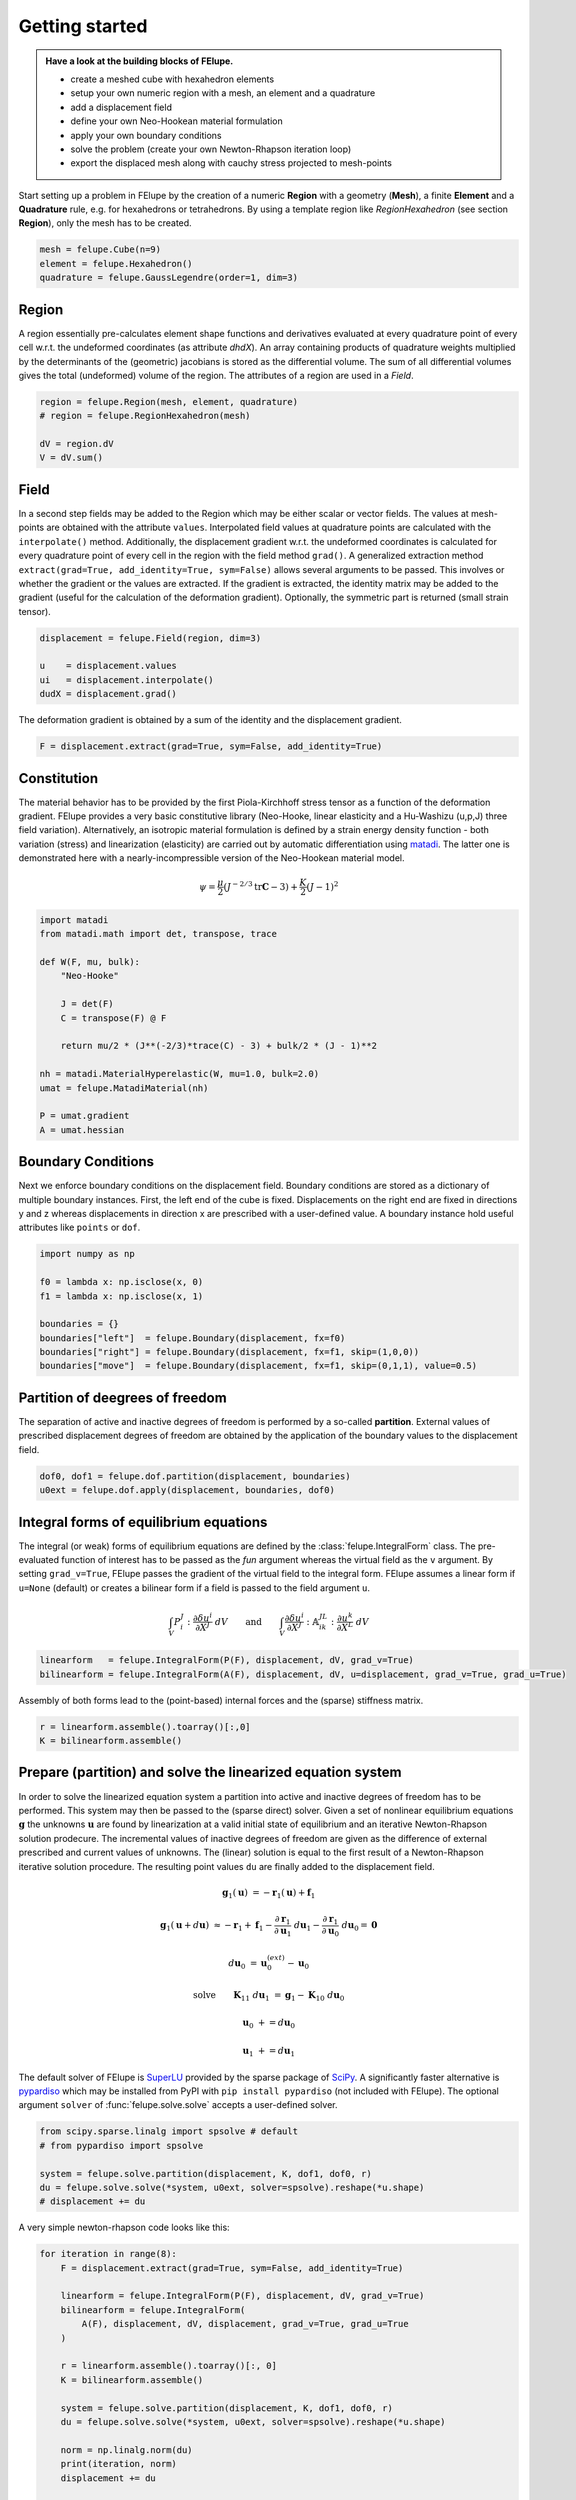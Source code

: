 .. _tutorial-getting-started:

Getting started
---------------

.. admonition:: Have a look at the building blocks of FElupe.
   :class: note

   * create a meshed cube with hexahedron elements
   
   * setup your own numeric region with a mesh, an element and a quadrature
   
   * add a displacement field
   
   * define your own Neo-Hookean material formulation
   
   * apply your own boundary conditions
   
   * solve the problem (create your own Newton-Rhapson iteration loop)
   
   * export the displaced mesh along with cauchy stress projected to mesh-points

Start setting up a problem in FElupe by the creation of a numeric **Region** with a geometry (**Mesh**), a finite **Element** and a **Quadrature** rule, e.g. for hexahedrons or tetrahedrons. By using a template region like `RegionHexahedron` (see section **Region**), only the mesh has to be created.

.. image:: images/region.svg
   :width: 600px


..  code-block:: python

    mesh = felupe.Cube(n=9)
    element = felupe.Hexahedron()
    quadrature = felupe.GaussLegendre(order=1, dim=3)


Region
~~~~~~

A region essentially pre-calculates element shape functions and derivatives evaluated at every quadrature point of every cell w.r.t. the undeformed coordinates (as attribute `dhdX`). An array containing products of quadrature weights multiplied by the determinants of the (geometric) jacobians is stored as the differential volume. The sum of all differential volumes gives the total (undeformed) volume of the region. The attributes of a region are used in a `Field`.

..  code-block:: python

    region = felupe.Region(mesh, element, quadrature)
    # region = felupe.RegionHexahedron(mesh)

    dV = region.dV
    V = dV.sum()


.. image:: images/undeformed_mesh.png
   :width: 600px


Field
~~~~~

In a second step fields may be added to the Region which may be either scalar or vector fields. The values at mesh-points are obtained with the attribute ``values``. Interpolated field values at quadrature points are calculated with the ``interpolate()`` method. Additionally, the displacement gradient w.r.t. the undeformed coordinates is calculated for every quadrature point of every cell in the region with the field method ``grad()``. A generalized extraction method ``extract(grad=True, add_identity=True, sym=False)`` allows several arguments to be passed. This involves or whether the gradient or the values are extracted. If the gradient is extracted, the identity matrix may be added to the gradient (useful for the calculation of the deformation gradient). Optionally, the symmetric part is returned (small strain tensor).

..  code-block:: python

    displacement = felupe.Field(region, dim=3)

    u    = displacement.values
    ui   = displacement.interpolate()
    dudX = displacement.grad()


The deformation gradient is obtained by a sum of the identity and the displacement gradient.

..  code-block:: python

    F = displacement.extract(grad=True, sym=False, add_identity=True)


Constitution
~~~~~~~~~~~~

The material behavior has to be provided by the first Piola-Kirchhoff stress tensor as a function of the deformation gradient. FElupe provides a very basic constitutive library (Neo-Hooke, linear elasticity and a Hu-Washizu (u,p,J) three field variation). Alternatively, an isotropic material formulation is defined by a strain energy density function - both variation (stress) and linearization (elasticity) are carried out by automatic differentiation using `matadi <https://github.com/adtzlr/matadi)>`_. The latter one is demonstrated here with a nearly-incompressible version of the Neo-Hookean material model.

.. math::

   \psi = \frac{\mu}{2} \left( J^{-2/3} \text{tr}\boldsymbol{C} - 3 \right) + \frac{K}{2} \left( J - 1 \right)^2


..  code-block:: python

    import matadi
    from matadi.math import det, transpose, trace

    def W(F, mu, bulk):
        "Neo-Hooke"

        J = det(F)
        C = transpose(F) @ F

        return mu/2 * (J**(-2/3)*trace(C) - 3) + bulk/2 * (J - 1)**2

    nh = matadi.MaterialHyperelastic(W, mu=1.0, bulk=2.0)
    umat = felupe.MatadiMaterial(nh)

    P = umat.gradient
    A = umat.hessian


Boundary Conditions
~~~~~~~~~~~~~~~~~~~

Next we enforce boundary conditions on the displacement field. Boundary conditions are stored as a dictionary of multiple boundary instances. First, the left end of the cube is fixed. Displacements on the right end are fixed in directions y and z whereas displacements in direction x are prescribed with a user-defined value. A boundary instance hold useful attributes like ``points`` or ``dof``.

..  code-block:: python
    
    import numpy as np

    f0 = lambda x: np.isclose(x, 0)
    f1 = lambda x: np.isclose(x, 1)

    boundaries = {}
    boundaries["left"]  = felupe.Boundary(displacement, fx=f0)
    boundaries["right"] = felupe.Boundary(displacement, fx=f1, skip=(1,0,0))
    boundaries["move"]  = felupe.Boundary(displacement, fx=f1, skip=(0,1,1), value=0.5)

Partition of deegrees of freedom
~~~~~~~~~~~~~~~~~~~~~~~~~~~~~~~~

The separation of active and inactive degrees of freedom is performed by a so-called **partition**. External values of prescribed displacement degrees of freedom are obtained by the application of the boundary values to the displacement field.

..  code-block:: python
    
    dof0, dof1 = felupe.dof.partition(displacement, boundaries)
    u0ext = felupe.dof.apply(displacement, boundaries, dof0)


Integral forms of equilibrium equations
~~~~~~~~~~~~~~~~~~~~~~~~~~~~~~~~~~~~~~~

The integral (or weak) forms of equilibrium equations are defined by the :class:`felupe.IntegralForm` class. The pre-evaluated function of interest has to be passed as the `fun` argument whereas the virtual field as the ``v`` argument. By setting ``grad_v=True``, FElupe passes the gradient of the virtual field to the integral form. FElupe assumes a linear form if ``u=None`` (default) or creates a bilinear form if a field is passed to the field argument ``u``.

.. math::

   \int_V P_i^{\ J} : \frac{\partial \delta u^i}{\partial X^J} \ dV \qquad \text{and} \qquad \int_V \frac{\partial \delta u^i}{\partial X^J} : \mathbb{A}_{i\ k\ }^{\ J\ L} : \frac{\partial u^k}{\partial X^L} \ dV


..  code-block:: python

    linearform   = felupe.IntegralForm(P(F), displacement, dV, grad_v=True)
    bilinearform = felupe.IntegralForm(A(F), displacement, dV, u=displacement, grad_v=True, grad_u=True)


Assembly of both forms lead to the (point-based) internal forces and the (sparse) stiffness matrix.

..  code-block:: python

    r = linearform.assemble().toarray()[:,0]
    K = bilinearform.assemble()


Prepare (partition) and solve the linearized equation system
~~~~~~~~~~~~~~~~~~~~~~~~~~~~~~~~~~~~~~~~~~~~~~~~~~~~~~~~~~~~

In order to solve the linearized equation system a partition into active and inactive degrees of freedom has to be performed. This system may then be passed to the (sparse direct) solver. Given a set of nonlinear equilibrium equations :math:`\boldsymbol{g}` the unknowns :math:`\boldsymbol{u}` are found by linearization at a valid initial state of equilibrium and an iterative Newton-Rhapson solution prodecure. The incremental values of inactive degrees of freedom are given as the difference of external prescribed and current values of unknowns. The (linear) solution is equal to the first result of a Newton-Rhapson iterative solution procedure. The resulting point values ``du`` are finally added to the displacement field. 

.. math::

   \boldsymbol{g}_1(\boldsymbol{u}) &= -\boldsymbol{r}_1(\boldsymbol{u}) + \boldsymbol{f}_1

   \boldsymbol{g}_1(\boldsymbol{u} + d\boldsymbol{u}) &\approx -\boldsymbol{r}_1 + \boldsymbol{f}_1 - \frac{\partial \boldsymbol{r}_1}{\partial \boldsymbol{u}_1} \ d\boldsymbol{u}_1 - \frac{\partial \boldsymbol{r}_1}{\partial \boldsymbol{u}_0} \ d\boldsymbol{u}_0 = \boldsymbol{0}

   d\boldsymbol{u}_0 &= \boldsymbol{u}_0^{(ext)} - \boldsymbol{u}_0

   \text{solve} \qquad \boldsymbol{K}_{11}\ d\boldsymbol{u}_1 &= \boldsymbol{g}_1 - \boldsymbol{K}_{10}\ d\boldsymbol{u}_{0}

   \boldsymbol{u}_0 &+= d\boldsymbol{u}_0

   \boldsymbol{u}_1 &+= d\boldsymbol{u}_1


The default solver of FElupe is `SuperLU <https://docs.scipy.org/doc/scipy/reference/generated/scipy.sparse.linalg.spsolve.html#scipy.sparse.linalg.spsolve>`_ provided by the sparse package of `SciPy <https://docs.scipy.org>`_. A significantly faster alternative is `pypardiso <https://pypi.org/project/pypardiso/>`_ which may be installed from PyPI with ``pip install pypardiso`` (not included with FElupe). The optional argument ``solver`` of :func:`felupe.solve.solve` accepts a user-defined solver.

..  code-block:: python

    from scipy.sparse.linalg import spsolve # default
    # from pypardiso import spsolve

    system = felupe.solve.partition(displacement, K, dof1, dof0, r)
    du = felupe.solve.solve(*system, u0ext, solver=spsolve).reshape(*u.shape)
    # displacement += du


A very simple newton-rhapson code looks like this:

..  code-block:: python

    for iteration in range(8):
        F = displacement.extract(grad=True, sym=False, add_identity=True)

        linearform = felupe.IntegralForm(P(F), displacement, dV, grad_v=True)
        bilinearform = felupe.IntegralForm(
            A(F), displacement, dV, displacement, grad_v=True, grad_u=True
        )

        r = linearform.assemble().toarray()[:, 0]
        K = bilinearform.assemble()

        system = felupe.solve.partition(displacement, K, dof1, dof0, r)
        du = felupe.solve.solve(*system, u0ext, solver=spsolve).reshape(*u.shape)

        norm = np.linalg.norm(du)
        print(iteration, norm)
        displacement += du

        if norm < 1e-12:
            break


..  code-block:: shell

    0 8.174180680860706
    1 0.2940958778404007
    2 0.02083230945148839
    3 0.0001028992534421267
    4 6.017153213511068e-09
    5 5.675484825228616e-16

Alternatively, one may also use the Newton-Rhapson procedure as shown in :ref:`tutorial-hello-felupe`.

..  code-block:: python

    res = fe.newtonrhapson(displacement, umat=umat, dof1=dof1, dof0=dof0, ext0=ext0)
    displacement = res.x


All 3x3 components of the deformation gradient of integration point 1 of cell 1 (Python is 0-indexed) are obtained with

..  code-block:: python

    F[:,:,0,0]


..  code-block:: shell

    array([[ 1.49186831e+00, -1.17603278e-02, -1.17603278e-02],
           [ 3.09611695e-01,  9.73138551e-01,  8.43648336e-04],
           [ 3.09611695e-01,  8.43648336e-04,  9.73138551e-01]])


Export of results
~~~~~~~~~~~~~~~~~

Results are exported as VTK or XDMF files using `meshio <https://pypi.org/project/meshio/>`_.

..  code-block:: python

    felupe.save(region, displacement, filename="result.vtk")



Any tensor at quadrature points shifted or projected to, both averaged at mesh-points is evaluated for ``quad`` and ``hexahedron`` cell types by :class:`felupe.topoints` or :class:`felupe.project`, respectively. For example, the calculation of the cauchy stress involves the conversion from the first Piola-Kirchhoff stress to the Cauchy stress followed by the shift or the projection. The stress results at mesh points are passed as a dictionary to the ``point_data`` argument.

..  code-block:: python

    from felupe.math import dot, det, transpose, tovoigt

    s = dot(P(F), transpose(F)) / det(F)

    cauchy_shifted = felupe.topoints(s, region)
    cauchy_projected = felupe.project(tovoigt(s), region)

    felupe.save(
        region, 
        displacement, 
        filename="result_with_cauchy.vtk", 
        point_data={
            "CauchyStressShifted": cauchy_shifted,
            "CauchyStressProjected": cauchy_projected,
        }
    )


.. image:: images/deformed_mesh.png
   :width: 600px